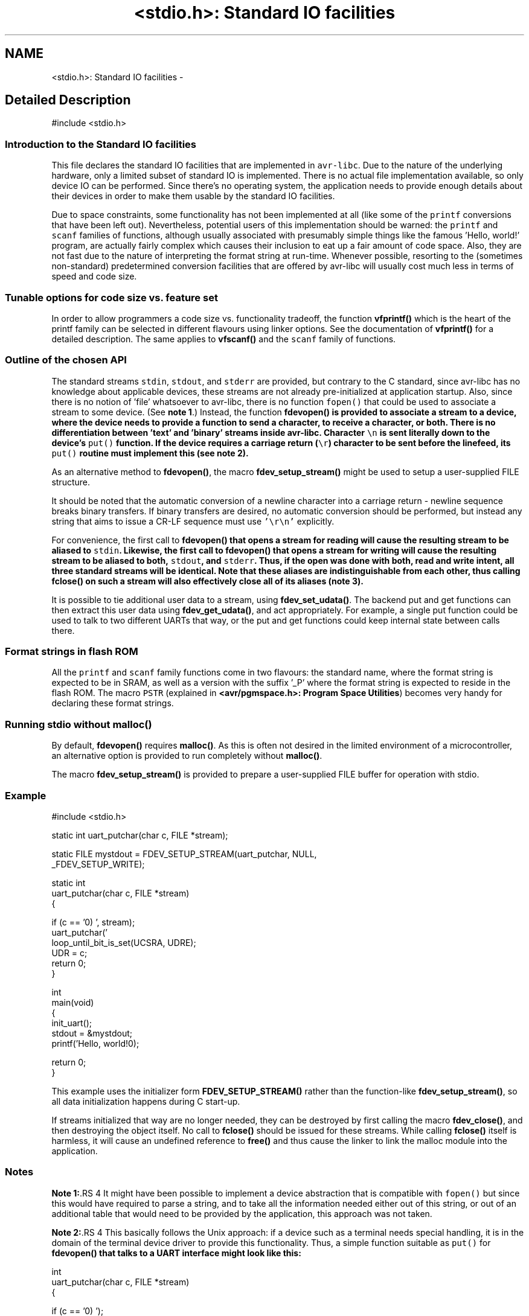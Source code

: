 .TH "<stdio.h>: Standard IO facilities" 3 "11 Jun 2008" "Version 1.6.2" "avr-libc" \" -*- nroff -*-
.ad l
.nh
.SH NAME
<stdio.h>: Standard IO facilities \- 
.SH "Detailed Description"
.PP 
.PP
.nf
 #include <stdio.h> 
.fi
.PP
.PP
.SS "Introduction to the Standard IO facilities"
.PP
This file declares the standard IO facilities that are implemented in \fCavr-libc\fP. Due to the nature of the underlying hardware, only a limited subset of standard IO is implemented. There is no actual file implementation available, so only device IO can be performed. Since there's no operating system, the application needs to provide enough details about their devices in order to make them usable by the standard IO facilities.
.PP
Due to space constraints, some functionality has not been implemented at all (like some of the \fCprintf\fP conversions that have been left out). Nevertheless, potential users of this implementation should be warned: the \fCprintf\fP and \fCscanf\fP families of functions, although usually associated with presumably simple things like the famous 'Hello, world!' program, are actually fairly complex which causes their inclusion to eat up a fair amount of code space. Also, they are not fast due to the nature of interpreting the format string at run-time. Whenever possible, resorting to the (sometimes non-standard) predetermined conversion facilities that are offered by avr-libc will usually cost much less in terms of speed and code size.
.PP
.SS "Tunable options for code size vs. feature set"
.PP
In order to allow programmers a code size vs. functionality tradeoff, the function \fBvfprintf()\fP which is the heart of the printf family can be selected in different flavours using linker options. See the documentation of \fBvfprintf()\fP for a detailed description. The same applies to \fBvfscanf()\fP and the \fCscanf\fP family of functions.
.PP
.SS "Outline of the chosen API"
.PP
The standard streams \fCstdin\fP, \fCstdout\fP, and \fCstderr\fP are provided, but contrary to the C standard, since avr-libc has no knowledge about applicable devices, these streams are not already pre-initialized at application startup. Also, since there is no notion of 'file' whatsoever to avr-libc, there is no function \fCfopen()\fP that could be used to associate a stream to some device. (See \fBnote 1\fP.) Instead, the function \fC\fBfdevopen()\fP\fP is provided to associate a stream to a device, where the device needs to provide a function to send a character, to receive a character, or both. There is no differentiation between 'text' and 'binary' streams inside avr-libc. Character \fC\\n\fP is sent literally down to the device's \fCput()\fP function. If the device requires a carriage return (\fC\\r\fP) character to be sent before the linefeed, its \fCput()\fP routine must implement this (see \fBnote 2\fP).
.PP
As an alternative method to \fBfdevopen()\fP, the macro \fBfdev_setup_stream()\fP might be used to setup a user-supplied FILE structure.
.PP
It should be noted that the automatic conversion of a newline character into a carriage return - newline sequence breaks binary transfers. If binary transfers are desired, no automatic conversion should be performed, but instead any string that aims to issue a CR-LF sequence must use \fC'\\r\\n'\fP explicitly.
.PP
For convenience, the first call to \fC\fBfdevopen()\fP\fP that opens a stream for reading will cause the resulting stream to be aliased to \fCstdin\fP. Likewise, the first call to \fC\fBfdevopen()\fP\fP that opens a stream for writing will cause the resulting stream to be aliased to both, \fCstdout\fP, and \fCstderr\fP. Thus, if the open was done with both, read and write intent, all three standard streams will be identical. Note that these aliases are indistinguishable from each other, thus calling \fC\fBfclose()\fP\fP on such a stream will also effectively close all of its aliases (\fBnote 3\fP).
.PP
It is possible to tie additional user data to a stream, using \fBfdev_set_udata()\fP. The backend put and get functions can then extract this user data using \fBfdev_get_udata()\fP, and act appropriately. For example, a single put function could be used to talk to two different UARTs that way, or the put and get functions could keep internal state between calls there.
.PP
.SS "Format strings in flash ROM"
.PP
All the \fCprintf\fP and \fCscanf\fP family functions come in two flavours: the standard name, where the format string is expected to be in SRAM, as well as a version with the suffix '_P' where the format string is expected to reside in the flash ROM. The macro \fCPSTR\fP (explained in \fB<avr/pgmspace.h>: Program Space Utilities\fP) becomes very handy for declaring these format strings.
.PP
 
.SS "Running stdio without \fBmalloc()\fP"
.PP
By default, \fBfdevopen()\fP requires \fBmalloc()\fP. As this is often not desired in the limited environment of a microcontroller, an alternative option is provided to run completely without \fBmalloc()\fP.
.PP
The macro \fBfdev_setup_stream()\fP is provided to prepare a user-supplied FILE buffer for operation with stdio.
.PP
.SS "Example"
.PP
.PP
.nf
    #include <stdio.h>

    static int uart_putchar(char c, FILE *stream);

    static FILE mystdout = FDEV_SETUP_STREAM(uart_putchar, NULL,
                                             _FDEV_SETUP_WRITE);

    static int
    uart_putchar(char c, FILE *stream)
    {

      if (c == '\n')
        uart_putchar('\r', stream);
      loop_until_bit_is_set(UCSRA, UDRE);
      UDR = c;
      return 0;
    }

    int
    main(void)
    {
      init_uart();
      stdout = &mystdout;
      printf('Hello, world!\n');

      return 0;
    }
.fi
.PP
.PP
This example uses the initializer form \fBFDEV_SETUP_STREAM()\fP rather than the function-like \fBfdev_setup_stream()\fP, so all data initialization happens during C start-up.
.PP
If streams initialized that way are no longer needed, they can be destroyed by first calling the macro \fBfdev_close()\fP, and then destroying the object itself. No call to \fBfclose()\fP should be issued for these streams. While calling \fBfclose()\fP itself is harmless, it will cause an undefined reference to \fBfree()\fP and thus cause the linker to link the malloc module into the application.
.PP
.SS "Notes"
.PP
 
.PP
\fBNote 1:\fP.RS 4
It might have been possible to implement a device abstraction that is compatible with \fCfopen()\fP but since this would have required to parse a string, and to take all the information needed either out of this string, or out of an additional table that would need to be provided by the application, this approach was not taken.
.RE
.PP
 
.PP
\fBNote 2:\fP.RS 4
This basically follows the Unix approach: if a device such as a terminal needs special handling, it is in the domain of the terminal device driver to provide this functionality. Thus, a simple function suitable as \fCput()\fP for \fC\fBfdevopen()\fP\fP that talks to a UART interface might look like this:
.RE
.PP
.PP
.nf
    int
    uart_putchar(char c, FILE *stream)
    {

      if (c == '\n')
        uart_putchar('\r');
      loop_until_bit_is_set(UCSRA, UDRE);
      UDR = c;
      return 0;
    }
.fi
.PP
.PP
 
.PP
\fBNote 3:\fP.RS 4
This implementation has been chosen because the cost of maintaining an alias is considerably smaller than the cost of maintaining full copies of each stream. Yet, providing an implementation that offers the complete set of standard streams was deemed to be useful. Not only that writing \fC\fBprintf()\fP\fP instead of \fCfprintf(mystream, ...)\fP saves typing work, but since avr-gcc needs to resort to pass all arguments of variadic functions on the stack (as opposed to passing them in registers for functions that take a fixed number of parameters), the ability to pass one parameter less by implying \fCstdin\fP will also save some execution time. 
.RE
.PP

.PP
.SS "Defines"

.in +1c
.ti -1c
.RI "#define \fBFILE\fP   struct __file"
.br
.ti -1c
.RI "#define \fBstdin\fP   (__iob[0])"
.br
.ti -1c
.RI "#define \fBstdout\fP   (__iob[1])"
.br
.ti -1c
.RI "#define \fBstderr\fP   (__iob[2])"
.br
.ti -1c
.RI "#define \fBEOF\fP   (-1)"
.br
.ti -1c
.RI "#define \fBfdev_set_udata\fP(stream, u)   do { (stream)->udata = u; } while(0)"
.br
.ti -1c
.RI "#define \fBfdev_get_udata\fP(stream)   ((stream)->udata)"
.br
.ti -1c
.RI "#define \fBfdev_setup_stream\fP(stream, put, get, rwflag)"
.br
.ti -1c
.RI "#define \fB_FDEV_SETUP_READ\fP   __SRD"
.br
.ti -1c
.RI "#define \fB_FDEV_SETUP_WRITE\fP   __SWR"
.br
.ti -1c
.RI "#define \fB_FDEV_SETUP_RW\fP   (__SRD|__SWR)"
.br
.ti -1c
.RI "#define \fB_FDEV_ERR\fP   (-1)"
.br
.ti -1c
.RI "#define \fB_FDEV_EOF\fP   (-2)"
.br
.ti -1c
.RI "#define \fBFDEV_SETUP_STREAM\fP(put, get, rwflag)"
.br
.ti -1c
.RI "#define \fBfdev_close\fP()"
.br
.ti -1c
.RI "#define \fBputc\fP(__c, __stream)   fputc(__c, __stream)"
.br
.ti -1c
.RI "#define \fBputchar\fP(__c)   fputc(__c, stdout)"
.br
.ti -1c
.RI "#define \fBgetc\fP(__stream)   fgetc(__stream)"
.br
.ti -1c
.RI "#define \fBgetchar\fP()   fgetc(stdin)"
.br
.in -1c
.SS "Functions"

.in +1c
.ti -1c
.RI "int \fBfclose\fP (FILE *__stream)"
.br
.ti -1c
.RI "int \fBvfprintf\fP (FILE *__stream, const char *__fmt, va_list __ap)"
.br
.ti -1c
.RI "int \fBvfprintf_P\fP (FILE *__stream, const char *__fmt, va_list __ap)"
.br
.ti -1c
.RI "int \fBfputc\fP (int __c, FILE *__stream)"
.br
.ti -1c
.RI "int \fBprintf\fP (const char *__fmt,...)"
.br
.ti -1c
.RI "int \fBprintf_P\fP (const char *__fmt,...)"
.br
.ti -1c
.RI "int \fBvprintf\fP (const char *__fmt, va_list __ap)"
.br
.ti -1c
.RI "int \fBsprintf\fP (char *__s, const char *__fmt,...)"
.br
.ti -1c
.RI "int \fBsprintf_P\fP (char *__s, const char *__fmt,...)"
.br
.ti -1c
.RI "int \fBsnprintf\fP (char *__s, size_t __n, const char *__fmt,...)"
.br
.ti -1c
.RI "int \fBsnprintf_P\fP (char *__s, size_t __n, const char *__fmt,...)"
.br
.ti -1c
.RI "int \fBvsprintf\fP (char *__s, const char *__fmt, va_list ap)"
.br
.ti -1c
.RI "int \fBvsprintf_P\fP (char *__s, const char *__fmt, va_list ap)"
.br
.ti -1c
.RI "int \fBvsnprintf\fP (char *__s, size_t __n, const char *__fmt, va_list ap)"
.br
.ti -1c
.RI "int \fBvsnprintf_P\fP (char *__s, size_t __n, const char *__fmt, va_list ap)"
.br
.ti -1c
.RI "int \fBfprintf\fP (FILE *__stream, const char *__fmt,...)"
.br
.ti -1c
.RI "int \fBfprintf_P\fP (FILE *__stream, const char *__fmt,...)"
.br
.ti -1c
.RI "int \fBfputs\fP (const char *__str, FILE *__stream)"
.br
.ti -1c
.RI "int \fBfputs_P\fP (const char *__str, FILE *__stream)"
.br
.ti -1c
.RI "int \fBputs\fP (const char *__str)"
.br
.ti -1c
.RI "int \fBputs_P\fP (const char *__str)"
.br
.ti -1c
.RI "size_t \fBfwrite\fP (const void *__ptr, size_t __size, size_t __nmemb, FILE *__stream)"
.br
.ti -1c
.RI "int \fBfgetc\fP (FILE *__stream)"
.br
.ti -1c
.RI "int \fBungetc\fP (int __c, FILE *__stream)"
.br
.ti -1c
.RI "char * \fBfgets\fP (char *__str, int __size, FILE *__stream)"
.br
.ti -1c
.RI "char * \fBgets\fP (char *__str)"
.br
.ti -1c
.RI "size_t \fBfread\fP (void *__ptr, size_t __size, size_t __nmemb, FILE *__stream)"
.br
.ti -1c
.RI "void \fBclearerr\fP (FILE *__stream)"
.br
.ti -1c
.RI "int \fBfeof\fP (FILE *__stream)"
.br
.ti -1c
.RI "int \fBferror\fP (FILE *__stream)"
.br
.ti -1c
.RI "int \fBvfscanf\fP (FILE *__stream, const char *__fmt, va_list __ap)"
.br
.ti -1c
.RI "int \fBvfscanf_P\fP (FILE *__stream, const char *__fmt, va_list __ap)"
.br
.ti -1c
.RI "int \fBfscanf\fP (FILE *__stream, const char *__fmt,...)"
.br
.ti -1c
.RI "int \fBfscanf_P\fP (FILE *__stream, const char *__fmt,...)"
.br
.ti -1c
.RI "int \fBscanf\fP (const char *__fmt,...)"
.br
.ti -1c
.RI "int \fBscanf_P\fP (const char *__fmt,...)"
.br
.ti -1c
.RI "int \fBvscanf\fP (const char *__fmt, va_list __ap)"
.br
.ti -1c
.RI "int \fBsscanf\fP (const char *__buf, const char *__fmt,...)"
.br
.ti -1c
.RI "int \fBsscanf_P\fP (const char *__buf, const char *__fmt,...)"
.br
.ti -1c
.RI "int \fBfflush\fP (FILE *stream)"
.br
.ti -1c
.RI "FILE * \fBfdevopen\fP (int(*put)(char, FILE *), int(*get)(FILE *))"
.br
.in -1c
.SH "Define Documentation"
.PP 
.SS "#define _FDEV_EOF   (-2)"
.PP
Return code for an end-of-file condition during device read.
.PP
To be used in the get function of \fBfdevopen()\fP. 
.SS "#define _FDEV_ERR   (-1)"
.PP
Return code for an error condition during device read.
.PP
To be used in the get function of \fBfdevopen()\fP. 
.SS "#define _FDEV_SETUP_READ   __SRD"
.PP
\fBfdev_setup_stream()\fP with read intent 
.SS "#define _FDEV_SETUP_RW   (__SRD|__SWR)"
.PP
\fBfdev_setup_stream()\fP with read/write intent 
.SS "#define _FDEV_SETUP_WRITE   __SWR"
.PP
\fBfdev_setup_stream()\fP with write intent 
.SS "#define EOF   (-1)"
.PP
\fCEOF\fP declares the value that is returned by various standard IO functions in case of an error. Since the AVR platform (currently) doesn't contain an abstraction for actual files, its origin as 'end of file' is somewhat meaningless here. 
.SS "#define fdev_close()"
.PP
This macro frees up any library resources that might be associated with \fCstream\fP. It should be called if \fCstream\fP is no longer needed, right before the application is going to destroy the \fCstream\fP object itself.
.PP
(Currently, this macro evaluates to nothing, but this might change in future versions of the library.) 
.SS "#define fdev_get_udata(stream)   ((stream)->udata)"
.PP
This macro retrieves a pointer to user defined data from a FILE stream object. 
.SS "#define fdev_set_udata(stream, u)   do { (stream)->udata = u; } while(0)"
.PP
This macro inserts a pointer to user defined data into a FILE stream object.
.PP
The user data can be useful for tracking state in the put and get functions supplied to the \fBfdevopen()\fP function. 
.SS "#define FDEV_SETUP_STREAM(put, get, rwflag)"
.PP
Initializer for a user-supplied stdio stream. 
.PP
This macro acts similar to \fBfdev_setup_stream()\fP, but it is to be used as the initializer of a variable of type FILE.
.PP
The remaining arguments are to be used as explained in \fBfdev_setup_stream()\fP. 
.SS "#define fdev_setup_stream(stream, put, get, rwflag)"
.PP
Setup a user-supplied buffer as an stdio stream. 
.PP
This macro takes a user-supplied buffer \fCstream\fP, and sets it up as a stream that is valid for stdio operations, similar to one that has been obtained dynamically from \fBfdevopen()\fP. The buffer to setup must be of type FILE.
.PP
The arguments \fCput\fP and \fCget\fP are identical to those that need to be passed to \fBfdevopen()\fP.
.PP
The \fCrwflag\fP argument can take one of the values _FDEV_SETUP_READ, _FDEV_SETUP_WRITE, or _FDEV_SETUP_RW, for read, write, or read/write intent, respectively.
.PP
\fBNote:\fP
.RS 4
No assignments to the standard streams will be performed by \fBfdev_setup_stream()\fP. If standard streams are to be used, these need to be assigned by the user. See also under \fBRunning stdio without malloc()\fP. 
.RE
.PP

.SS "#define FILE   struct __file"
.PP
\fCFILE\fP is the opaque structure that is passed around between the various standard IO functions. 
.SS "#define getc(__stream)   fgetc(__stream)"
.PP
The macro \fCgetc\fP used to be a 'fast' macro implementation with a functionality identical to \fBfgetc()\fP. For space constraints, in \fCavr-libc\fP, it is just an alias for \fCfgetc\fP. 
.SS "#define getchar(void)   fgetc(stdin)"
.PP
The macro \fCgetchar\fP reads a character from \fCstdin\fP. Return values and error handling is identical to \fBfgetc()\fP. 
.SS "#define putc(__c, __stream)   fputc(__c, __stream)"
.PP
The macro \fCputc\fP used to be a 'fast' macro implementation with a functionality identical to \fBfputc()\fP. For space constraints, in \fCavr-libc\fP, it is just an alias for \fCfputc\fP. 
.SS "#define putchar(__c)   fputc(__c, stdout)"
.PP
The macro \fCputchar\fP sends character \fCc\fP to \fCstdout\fP. 
.SS "#define stderr   (__iob[2])"
.PP
Stream destined for error output. Unless specifically assigned, identical to \fCstdout\fP.
.PP
If \fCstderr\fP should point to another stream, the result of another \fC\fBfdevopen()\fP\fP must be explicitly assigned to it without closing the previous \fCstderr\fP (since this would also close \fCstdout\fP). 
.SS "#define stdin   (__iob[0])"
.PP
Stream that will be used as an input stream by the simplified functions that don't take a \fCstream\fP argument.
.PP
The first stream opened with read intent using \fC\fBfdevopen()\fP\fP will be assigned to \fCstdin\fP. 
.SS "#define stdout   (__iob[1])"
.PP
Stream that will be used as an output stream by the simplified functions that don't take a \fCstream\fP argument.
.PP
The first stream opened with write intent using \fC\fBfdevopen()\fP\fP will be assigned to both, \fCstdin\fP, and \fCstderr\fP. 
.SH "Function Documentation"
.PP 
.SS "void clearerr (FILE * __stream)"
.PP
Clear the error and end-of-file flags of \fCstream\fP. 
.SS "int fclose (FILE * __stream)"
.PP
This function closes \fCstream\fP, and disallows and further IO to and from it.
.PP
When using \fBfdevopen()\fP to setup the stream, a call to \fBfclose()\fP is needed in order to free the internal resources allocated.
.PP
If the stream has been set up using \fBfdev_setup_stream()\fP or \fBFDEV_SETUP_STREAM()\fP, use \fBfdev_close()\fP instead.
.PP
It currently always returns 0 (for success). 
.SS "FILE* fdevopen (int(*)(char, FILE *) put, int(*)(FILE *) get)"
.PP
This function is a replacement for \fCfopen()\fP.
.PP
It opens a stream for a device where the actual device implementation needs to be provided by the application. If successful, a pointer to the structure for the opened stream is returned. Reasons for a possible failure currently include that neither the \fCput\fP nor the \fCget\fP argument have been provided, thus attempting to open a stream with no IO intent at all, or that insufficient dynamic memory is available to establish a new stream.
.PP
If the \fCput\fP function pointer is provided, the stream is opened with write intent. The function passed as \fCput\fP shall take two arguments, the first a character to write to the device, and the second a pointer to FILE, and shall return 0 if the output was successful, and a nonzero value if the character could not be sent to the device.
.PP
If the \fCget\fP function pointer is provided, the stream is opened with read intent. The function passed as \fCget\fP shall take a pointer to FILE as its single argument, and return one character from the device, passed as an \fCint\fP type. If an error occurs when trying to read from the device, it shall return \fC_FDEV_ERR\fP. If an end-of-file condition was reached while reading from the device, \fC_FDEV_EOF\fP shall be returned.
.PP
If both functions are provided, the stream is opened with read and write intent.
.PP
The first stream opened with read intent is assigned to \fCstdin\fP, and the first one opened with write intent is assigned to both, \fCstdout\fP and \fCstderr\fP.
.PP
\fBfdevopen()\fP uses \fBcalloc()\fP (und thus \fBmalloc()\fP) in order to allocate the storage for the new stream.
.PP
\fBNote:\fP
.RS 4
If the macro __STDIO_FDEVOPEN_COMPAT_12 is declared before including <\fBstdio.h\fP>, a function prototype for \fBfdevopen()\fP will be chosen that is backwards compatible with avr-libc version 1.2 and before. This is solely intented for providing a simple migration path without the need to immediately change all source code. Do not use for new code. 
.RE
.PP

.SS "int feof (FILE * __stream)"
.PP
Test the end-of-file flag of \fCstream\fP. This flag can only be cleared by a call to \fBclearerr()\fP. 
.SS "int ferror (FILE * __stream)"
.PP
Test the error flag of \fCstream\fP. This flag can only be cleared by a call to \fBclearerr()\fP. 
.SS "int fflush (FILE * stream)"
.PP
Flush \fCstream\fP.
.PP
This is a null operation provided for source-code compatibility only, as the standard IO implementation currently does not perform any buffering. 
.SS "int fgetc (FILE * __stream)"
.PP
The function \fCfgetc\fP reads a character from \fCstream\fP. It returns the character, or \fCEOF\fP in case end-of-file was encountered or an error occurred. The routines \fBfeof()\fP or \fBferror()\fP must be used to distinguish between both situations. 
.SS "char* fgets (char * __str, int __size, FILE * __stream)"
.PP
Read at most \fCsize - 1\fP bytes from \fCstream\fP, until a newline character was encountered, and store the characters in the buffer pointed to by \fCstr\fP. Unless an error was encountered while reading, the string will then be terminated with a \fCNUL\fP character.
.PP
If an error was encountered, the function returns NULL and sets the error flag of \fCstream\fP, which can be tested using \fBferror()\fP. Otherwise, a pointer to the string will be returned. 
.SS "int fprintf (FILE * __stream, const char * __fmt,  ...)"
.PP
The function \fCfprintf\fP performs formatted output to \fCstream\fP. See \fC\fBvfprintf()\fP\fP for details. 
.SS "int fprintf_P (FILE * __stream, const char * __fmt,  ...)"
.PP
Variant of \fC\fBfprintf()\fP\fP that uses a \fCfmt\fP string that resides in program memory. 
.SS "int fputc (int __c, FILE * __stream)"
.PP
The function \fCfputc\fP sends the character \fCc\fP (though given as type \fCint\fP) to \fCstream\fP. It returns the character, or \fCEOF\fP in case an error occurred. 
.SS "int fputs (const char * __str, FILE * __stream)"
.PP
Write the string pointed to by \fCstr\fP to stream \fCstream\fP.
.PP
Returns 0 on success and EOF on error. 
.SS "int fputs_P (const char * __str, FILE * __stream)"
.PP
Variant of \fBfputs()\fP where \fCstr\fP resides in program memory. 
.SS "size_t fread (void * __ptr, size_t __size, size_t __nmemb, FILE * __stream)"
.PP
Read \fCnmemb\fP objects, \fCsize\fP bytes each, from \fCstream\fP, to the buffer pointed to by \fCptr\fP.
.PP
Returns the number of objects successfully read, i. e. \fCnmemb\fP unless an input error occured or end-of-file was encountered. \fBfeof()\fP and \fBferror()\fP must be used to distinguish between these two conditions. 
.SS "int fscanf (FILE * __stream, const char * __fmt,  ...)"
.PP
The function \fCfscanf\fP performs formatted input, reading the input data from \fCstream\fP.
.PP
See \fBvfscanf()\fP for details. 
.SS "int fscanf_P (FILE * __stream, const char * __fmt,  ...)"
.PP
Variant of \fBfscanf()\fP using a \fCfmt\fP string in program memory. 
.SS "size_t fwrite (const void * __ptr, size_t __size, size_t __nmemb, FILE * __stream)"
.PP
Write \fCnmemb\fP objects, \fCsize\fP bytes each, to \fCstream\fP. The first byte of the first object is referenced by \fCptr\fP.
.PP
Returns the number of objects successfully written, i. e. \fCnmemb\fP unless an output error occured. 
.SS "char* gets (char * __str)"
.PP
Similar to \fBfgets()\fP except that it will operate on stream \fCstdin\fP, and the trailing newline (if any) will not be stored in the string. It is the caller's responsibility to provide enough storage to hold the characters read. 
.SS "int printf (const char * __fmt,  ...)"
.PP
The function \fCprintf\fP performs formatted output to stream \fCstderr\fP. See \fC\fBvfprintf()\fP\fP for details. 
.SS "int printf_P (const char * __fmt,  ...)"
.PP
Variant of \fC\fBprintf()\fP\fP that uses a \fCfmt\fP string that resides in program memory. 
.SS "int puts (const char * __str)"
.PP
Write the string pointed to by \fCstr\fP, and a trailing newline character, to \fCstdout\fP. 
.SS "int puts_P (const char * __str)"
.PP
Variant of \fBputs()\fP where \fCstr\fP resides in program memory. 
.SS "int scanf (const char * __fmt,  ...)"
.PP
The function \fCscanf\fP performs formatted input from stream \fCstdin\fP.
.PP
See \fBvfscanf()\fP for details. 
.SS "int scanf_P (const char * __fmt,  ...)"
.PP
Variant of \fBscanf()\fP where \fCfmt\fP resides in program memory. 
.SS "int snprintf (char * __s, size_t __n, const char * __fmt,  ...)"
.PP
Like \fC\fBsprintf()\fP\fP, but instead of assuming \fCs\fP to be of infinite size, no more than \fCn\fP characters (including the trailing NUL character) will be converted to \fCs\fP.
.PP
Returns the number of characters that would have been written to \fCs\fP if there were enough space. 
.SS "int snprintf_P (char * __s, size_t __n, const char * __fmt,  ...)"
.PP
Variant of \fC\fBsnprintf()\fP\fP that uses a \fCfmt\fP string that resides in program memory. 
.SS "int sprintf (char * __s, const char * __fmt,  ...)"
.PP
Variant of \fC\fBprintf()\fP\fP that sends the formatted characters to string \fCs\fP. 
.SS "int sprintf_P (char * __s, const char * __fmt,  ...)"
.PP
Variant of \fC\fBsprintf()\fP\fP that uses a \fCfmt\fP string that resides in program memory. 
.SS "int sscanf (const char * __buf, const char * __fmt,  ...)"
.PP
The function \fCsscanf\fP performs formatted input, reading the input data from the buffer pointed to by \fCbuf\fP.
.PP
See \fBvfscanf()\fP for details. 
.SS "int sscanf_P (const char * __buf, const char * __fmt,  ...)"
.PP
Variant of \fBsscanf()\fP using a \fCfmt\fP string in program memory. 
.SS "int ungetc (int __c, FILE * __stream)"
.PP
The \fBungetc()\fP function pushes the character \fCc\fP (converted to an unsigned char) back onto the input stream pointed to by \fCstream\fP. The pushed-back character will be returned by a subsequent read on the stream.
.PP
Currently, only a single character can be pushed back onto the stream.
.PP
The \fBungetc()\fP function returns the character pushed back after the conversion, or \fCEOF\fP if the operation fails. If the value of the argument \fCc\fP character equals \fCEOF\fP, the operation will fail and the stream will remain unchanged. 
.SS "int vfprintf (FILE * __stream, const char * __fmt, va_list __ap)"
.PP
\fCvfprintf\fP is the central facility of the \fCprintf\fP family of functions. It outputs values to \fCstream\fP under control of a format string passed in \fCfmt\fP. The actual values to print are passed as a variable argument list \fCap\fP.
.PP
\fCvfprintf\fP returns the number of characters written to \fCstream\fP, or \fCEOF\fP in case of an error. Currently, this will only happen if \fCstream\fP has not been opened with write intent.
.PP
The format string is composed of zero or more directives: ordinary characters (not \fC%\fP), which are copied unchanged to the output stream; and conversion specifications, each of which results in fetching zero or more subsequent arguments. Each conversion specification is introduced by the \fC%\fP character. The arguments must properly correspond (after type promotion) with the conversion specifier. After the \fC%\fP, the following appear in sequence:
.PP
.IP "\(bu" 2
Zero or more of the following flags: 
.PD 0

.IP "  \(bu" 4
\fC#\fP The value should be converted to an 'alternate form'. For c, d, i, s, and u conversions, this option has no effect. For o conversions, the precision of the number is increased to force the first character of the output string to a zero (except if a zero value is printed with an explicit precision of zero). For x and X conversions, a non-zero result has the string `0x' (or `0X' for X conversions) prepended to it. 
.IP "  \(bu" 4
\fC0\fP (zero) Zero padding. For all conversions, the converted value is padded on the left with zeros rather than blanks. If a precision is given with a numeric conversion (d, i, o, u, i, x, and X), the 0 flag is ignored. 
.IP "  \(bu" 4
\fC-\fP A negative field width flag; the converted value is to be left adjusted on the field boundary. The converted value is padded on the right with blanks, rather than on the left with blanks or zeros. A - overrides a 0 if both are given. 
.IP "  \(bu" 4
' ' (space) A blank should be left before a positive number produced by a signed conversion (d, or i). 
.IP "  \(bu" 4
\fC+\fP A sign must always be placed before a number produced by a signed conversion. A + overrides a space if both are used. 
.PP

.PP
.PP
.IP "\(bu" 2
An optional decimal digit string specifying a minimum field width. If the converted value has fewer characters than the field width, it will be padded with spaces on the left (or right, if the left-adjustment flag has been given) to fill out the field width.
.IP "\(bu" 2
An optional precision, in the form of a period . followed by an optional digit string. If the digit string is omitted, the precision is taken as zero. This gives the minimum number of digits to appear for d, i, o, u, x, and X conversions, or the maximum number of characters to be printed from a string for \fCs\fP conversions.
.IP "\(bu" 2
An optional \fCl\fP or \fCh\fP length modifier, that specifies that the argument for the d, i, o, u, x, or X conversion is a \fC'long int'\fP rather than \fCint\fP. The \fCh\fP is ignored, as \fC'short int'\fP is equivalent to \fCint\fP.
.IP "\(bu" 2
A character that specifies the type of conversion to be applied.
.PP
.PP
The conversion specifiers and their meanings are:
.PP
.IP "\(bu" 2
\fCdiouxX\fP The int (or appropriate variant) argument is converted to signed decimal (d and i), unsigned octal (o), unsigned decimal (u), or unsigned hexadecimal (x and X) notation. The letters 'abcdef' are used for x conversions; the letters 'ABCDEF' are used for X conversions. The precision, if any, gives the minimum number of digits that must appear; if the converted value requires fewer digits, it is padded on the left with zeros.
.IP "\(bu" 2
\fCp\fP The \fCvoid *\fP argument is taken as an unsigned integer, and converted similarly as a \fC%#x\fP command would do.
.IP "\(bu" 2
\fCc\fP The \fCint\fP argument is converted to an \fC'unsigned char'\fP, and the resulting character is written.
.IP "\(bu" 2
\fCs\fP The \fC'char *'\fP argument is expected to be a pointer to an array of character type (pointer to a string). Characters from the array are written up to (but not including) a terminating NUL character; if a precision is specified, no more than the number specified are written. If a precision is given, no null character need be present; if the precision is not specified, or is greater than the size of the array, the array must contain a terminating NUL character.
.IP "\(bu" 2
\fC%\fP A \fC%\fP is written. No argument is converted. The complete conversion specification is '%%'.
.IP "\(bu" 2
\fCeE\fP The double argument is rounded and converted in the format \fC'[-]d.ddde±dd'\fP where there is one digit before the decimal-point character and the number of digits after it is equal to the precision; if the precision is missing, it is taken as 6; if the precision is zero, no decimal-point character appears. An \fIE\fP conversion uses the letter \fC'E'\fP (rather than \fC'e'\fP) to introduce the exponent. The exponent always contains two digits; if the value is zero, the exponent is 00.
.IP "\(bu" 2
\fCfF\fP The double argument is rounded and converted to decimal notation in the format \fC'[-]ddd.ddd'\fP, where the number of digits after the decimal-point character is equal to the precision specification. If the precision is missing, it is taken as 6; if the precision is explicitly zero, no decimal-point character appears. If a decimal point appears, at least one digit appears before it.
.IP "\(bu" 2
\fCgG\fP The double argument is converted in style \fCf\fP or \fCe\fP (or \fCF\fP or \fCE\fP for \fCG\fP conversions). The precision specifies the number of significant digits. If the precision is missing, 6 digits are given; if the precision is zero, it is treated as 1. Style \fCe\fP is used if the exponent from its conversion is less than -4 or greater than or equal to the precision. Trailing zeros are removed from the fractional part of the result; a decimal point appears only if it is followed by at least one digit.
.IP "\(bu" 2
\fCS\fP Similar to the \fCs\fP format, except the pointer is expected to point to a program-memory (ROM) string instead of a RAM string.
.PP
.PP
In no case does a non-existent or small field width cause truncation of a numeric field; if the result of a conversion is wider than the field width, the field is expanded to contain the conversion result.
.PP
Since the full implementation of all the mentioned features becomes fairly large, three different flavours of \fBvfprintf()\fP can be selected using linker options. The default \fBvfprintf()\fP implements all the mentioned functionality except floating point conversions. A minimized version of \fBvfprintf()\fP is available that only implements the very basic integer and string conversion facilities, but only the \fC#\fP additional option can be specified using conversion flags (these flags are parsed correctly from the format specification, but then simply ignored). This version can be requested using the following \fBcompiler options\fP:
.PP
.PP
.nf
   -Wl,-u,vfprintf -lprintf_min
.fi
.PP
.PP
If the full functionality including the floating point conversions is required, the following options should be used:
.PP
.PP
.nf
   -Wl,-u,vfprintf -lprintf_flt -lm
.fi
.PP
.PP
\fBLimitations:\fP.RS 4

.IP "\(bu" 2
The specified width and precision can be at most 255.
.PP
.RE
.PP
\fBNotes:\fP.RS 4

.IP "\(bu" 2
For floating-point conversions, if you link default or minimized version of \fBvfprintf()\fP, the symbol \fC\fP? will be output and double argument will be skiped. So you output below will not be crashed. For default version the width field and the 'pad to left' ( symbol minus ) option will work in this case.
.IP "\(bu" 2
The \fChh\fP length modifier is ignored (\fCchar\fP argument is promouted to \fCint\fP). More exactly, this realization does not check the number of \fCh\fP symbols.
.IP "\(bu" 2
But the \fCll\fP length modifier will to abort the output, as this realization does not operate \fClong\fP \fClong\fP arguments.
.IP "\(bu" 2
The variable width or precision field (an asterisk \fC*\fP symbol) is not realized and will to abort the output. 
.PP
.RE
.PP

.SS "int vfprintf_P (FILE * __stream, const char * __fmt, va_list __ap)"
.PP
Variant of \fC\fBvfprintf()\fP\fP that uses a \fCfmt\fP string that resides in program memory. 
.SS "int vfscanf (FILE * stream, const char * fmt, va_list ap)"
.PP
Formatted input. This function is the heart of the \fBscanf\fP family of functions.
.PP
Characters are read from \fIstream\fP and processed in a way described by \fIfmt\fP. Conversion results will be assigned to the parameters passed via \fIap\fP.
.PP
The format string \fIfmt\fP is scanned for conversion specifications. Anything that doesn't comprise a conversion specification is taken as text that is matched literally against the input. White space in the format string will match any white space in the data (including none), all other characters match only itself. Processing is aborted as soon as the data and format string no longer match, or there is an error or end-of-file condition on \fIstream\fP.
.PP
Most conversions skip leading white space before starting the actual conversion.
.PP
Conversions are introduced with the character \fB%\fP. Possible options can follow the \fB%\fP:
.PP
.IP "\(bu" 2
a \fC*\fP indicating that the conversion should be performed but the conversion result is to be discarded; no parameters will be processed from \fCap\fP,
.IP "\(bu" 2
the character \fCh\fP indicating that the argument is a pointer to \fCshort int\fP (rather than \fCint\fP),
.IP "\(bu" 2
the 2 characters \fChh\fP indicating that the argument is a pointer to \fCchar\fP (rather than \fCint\fP).
.IP "\(bu" 2
the character \fCl\fP indicating that the argument is a pointer to \fClong int\fP (rather than \fCint\fP, for integer type conversions), or a pointer to \fCdouble\fP (for floating point conversions),
.PP
.PP
In addition, a maximal field width may be specified as a nonzero positive decimal integer, which will restrict the conversion to at most this many characters from the input stream. This field width is limited to at most 255 characters which is also the default value (except for the \fCc\fP conversion that defaults to 1).
.PP
The following conversion flags are supported:
.PP
.IP "\(bu" 2
\fC%\fP Matches a literal \fC%\fP character. This is not a conversion.
.IP "\(bu" 2
\fCd\fP Matches an optionally signed decimal integer; the next pointer must be a pointer to \fCint\fP.
.IP "\(bu" 2
\fCi\fP Matches an optionally signed integer; the next pointer must be a pointer to \fCint\fP. The integer is read in base 16 if it begins with \fB0x\fP or \fB0X\fP, in base 8 if it begins with \fB0\fP, and in base 10 otherwise. Only characters that correspond to the base are used.
.IP "\(bu" 2
\fCo\fP Matches an octal integer; the next pointer must be a pointer to \fCunsigned int\fP.
.IP "\(bu" 2
\fCu\fP Matches an optionally signed decimal integer; the next pointer must be a pointer to \fCunsigned int\fP.
.IP "\(bu" 2
\fCx\fP Matches an optionally signed hexadecimal integer; the next pointer must be a pointer to \fCunsigned int\fP.
.IP "\(bu" 2
\fCf\fP Matches an optionally signed floating-point number; the next pointer must be a pointer to \fCfloat\fP.
.IP "\(bu" 2
\fCe, g, F, E, G\fP Equivalent to \fCf\fP.
.IP "\(bu" 2
\fCs\fP Matches a sequence of non-white-space characters; the next pointer must be a pointer to \fCchar\fP, and the array must be large enough to accept all the sequence and the terminating \fCNUL\fP character. The input string stops at white space or at the maximum field width, whichever occurs first.
.IP "\(bu" 2
\fCc\fP Matches a sequence of width count characters (default 1); the next pointer must be a pointer to \fCchar\fP, and there must be enough room for all the characters (no terminating \fCNUL\fP is added). The usual skip of leading white space is suppressed. To skip white space first, use an explicit space in the format.
.IP "\(bu" 2
\fC\fP[ Matches a nonempty sequence of characters from the specified set of accepted characters; the next pointer must be a pointer to \fCchar\fP, and there must be enough room for all the characters in the string, plus a terminating \fCNUL\fP character. The usual skip of leading white space is suppressed. The string is to be made up of characters in (or not in) a particular set; the set is defined by the characters between the open bracket \fC\fP[ character and a close bracket \fC\fP] character. The set excludes those characters if the first character after the open bracket is a circumflex \fC^\fP. To include a close bracket in the set, make it the first character after the open bracket or the circumflex; any other position will end the set. The hyphen character \fC-\fP is also special; when placed between two other characters, it adds all intervening characters to the set. To include a hyphen, make it the last character before the final close bracket. For instance, \fC[^]0-9-]\fP means the set of \fIeverything except close bracket, zero through nine, and hyphen\fP. The string ends with the appearance of a character not in the (or, with a circumflex, in) set or when the field width runs out. Note that usage of this conversion enlarges the stack expense.
.IP "\(bu" 2
\fCp\fP Matches a pointer value (as printed by \fCp\fP in \fBprintf()\fP); the next pointer must be a pointer to \fCvoid\fP.
.IP "\(bu" 2
\fCn\fP Nothing is expected; instead, the number of characters consumed thus far from the input is stored through the next pointer, which must be a pointer to \fCint\fP. This is not a conversion, although it can be suppressed with the \fC*\fP flag.
.PP
.PP
These functions return the number of input items assigned, which can be fewer than provided for, or even zero, in the event of a matching failure. Zero indicates that, while there was input available, no conversions were assigned; typically this is due to an invalid input character, such as an alphabetic character for a \fCd\fP conversion. The value \fCEOF\fP is returned if an input failure occurs before any conversion such as an end-of-file occurs. If an error or end-of-file occurs after conversion has begun, the number of conversions which were successfully completed is returned.
.PP
By default, all the conversions described above are available except the floating-point conversions and the width is limited to 255 characters. The float-point conversion will be available in the extended version provided by the library \fClibscanf_flt.a\fP. Also in this case the width is not limited (exactly, it is limited to 65535 characters). To link a program against the extended version, use the following compiler flags in the link stage:
.PP
.PP
.nf
     -Wl,-u,vfscanf -lscanf_flt -lm
.fi
.PP
.PP
A third version is available for environments that are tight on space. In addition to the restrictions of the standard one, this version implements no \fC%[\fP specification. This version is provided in the library \fClibscanf_min.a\fP, and can be requested using the following options in the link stage:
.PP
.PP
.nf
     -Wl,-u,vfscanf -lscanf_min -lm
.fi
.PP
 
.SS "int vfscanf_P (FILE * __stream, const char * __fmt, va_list __ap)"
.PP
Variant of \fBvfscanf()\fP using a \fCfmt\fP string in program memory. 
.SS "int vprintf (const char * __fmt, va_list __ap)"
.PP
The function \fCvprintf\fP performs formatted output to stream \fCstdout\fP, taking a variable argument list as in \fBvfprintf()\fP.
.PP
See \fBvfprintf()\fP for details. 
.SS "int vscanf (const char * __fmt, va_list __ap)"
.PP
The function \fCvscanf\fP performs formatted input from stream \fCstdin\fP, taking a variable argument list as in \fBvfscanf()\fP.
.PP
See \fBvfscanf()\fP for details. 
.SS "int vsnprintf (char * __s, size_t __n, const char * __fmt, va_list ap)"
.PP
Like \fC\fBvsprintf()\fP\fP, but instead of assuming \fCs\fP to be of infinite size, no more than \fCn\fP characters (including the trailing NUL character) will be converted to \fCs\fP.
.PP
Returns the number of characters that would have been written to \fCs\fP if there were enough space. 
.SS "int vsnprintf_P (char * __s, size_t __n, const char * __fmt, va_list ap)"
.PP
Variant of \fC\fBvsnprintf()\fP\fP that uses a \fCfmt\fP string that resides in program memory. 
.SS "int vsprintf (char * __s, const char * __fmt, va_list ap)"
.PP
Like \fC\fBsprintf()\fP\fP but takes a variable argument list for the arguments. 
.SS "int vsprintf_P (char * __s, const char * __fmt, va_list ap)"
.PP
Variant of \fC\fBvsprintf()\fP\fP that uses a \fCfmt\fP string that resides in program memory. 

